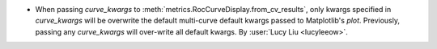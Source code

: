 - When passing `curve_kwargs` to :meth:`metrics.RocCurveDisplay.from_cv_results`,
  only kwargs specified in `curve_kwargs` will be overwrite the default multi-curve default
  kwargs passed to Matplotlib's `plot`. Previously, passing any `curve_kwargs`
  will over-write all default kwargs.
  By :user:`Lucy Liu <lucyleeow>`.

